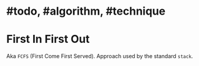 * #todo, #algorithm, #technique
* First In First Out
Aka ~FCFS~ (First Come First Served).
Approach used by the standard ~stack~.